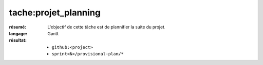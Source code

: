 tache:projet_planning
=====================

:résumé: L'objectif de cette tâche est de plannifier la suite du projet.

:langage: Gantt
:résultat:
    * ``github:<project>``
    * ``sprint<N>/provisional-plan/*``
